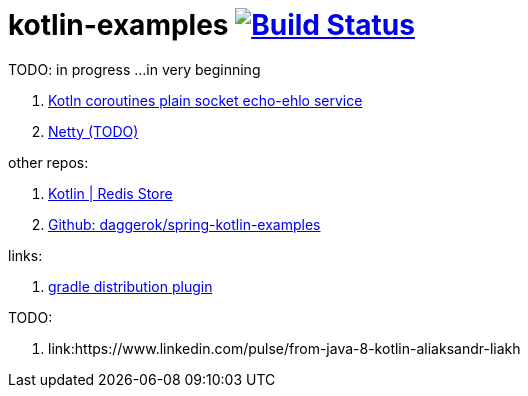 = kotlin-examples image:https://travis-ci.org/daggerok/kotlin-examples.svg?branch=master["Build Status", link="https://travis-ci.org/daggerok/kotlin-examples"]

//tag::content[]
TODO: in progress ...in very beginning

. link:./kotlin-coroutines-echo-ehlo[Kotln coroutines plain socket echo-ehlo service]
. link:./kotlin-netty[Netty (TODO)]

other repos:

. link:https://github.com/daggerok/spring-data-examples/tree/master/redis-store[Kotlin | Redis Store]
. link:https://github.com/daggerok/spring-kotlin-examples[Github: daggerok/spring-kotlin-examples]

links:

. link:https://docs.gradle.org/current/userguide/distribution_plugin.html[gradle distribution plugin]

TODO:

. link:https://www.linkedin.com/pulse/from-java-8-kotlin-aliaksandr-liakh

//end::content[]

